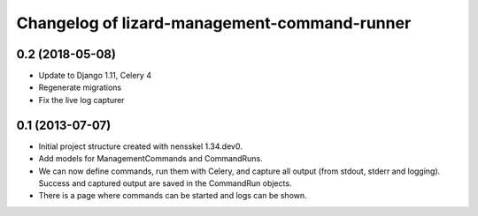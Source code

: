 Changelog of lizard-management-command-runner
===================================================


0.2 (2018-05-08)
----------------

- Update to Django 1.11, Celery 4

- Regenerate migrations

- Fix the live log capturer


0.1 (2013-07-07)
----------------

- Initial project structure created with nensskel 1.34.dev0.

- Add models for ManagementCommands and CommandRuns.

- We can now define commands, run them with Celery, and capture all
  output (from stdout, stderr and logging). Success and captured
  output are saved in the CommandRun objects.

- There is a page where commands can be started and logs can be shown.
